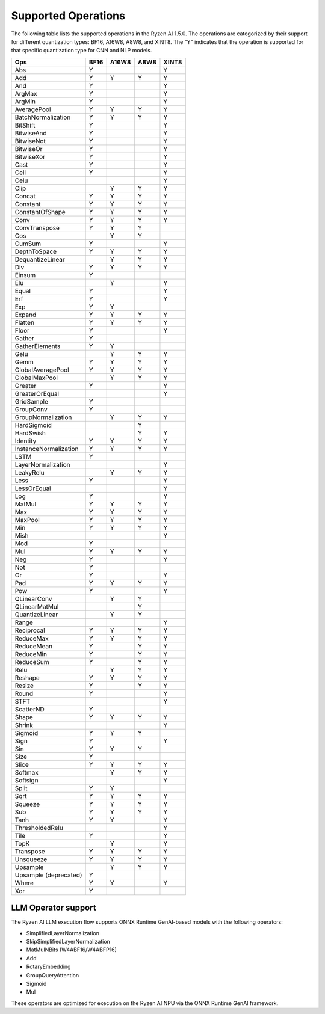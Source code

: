####################
Supported Operations
####################

The following table lists the supported operations in the Ryzen AI 1.5.0. The operations are categorized by their support for different quantization types: BF16, A16W8, A8W8, and XINT8.
The "Y" indicates that the operation is supported for that specific quantization type for CNN and NLP models.

+------------------------+-------+-------+-------+-------+
| Ops                    | BF16  | A16W8 | A8W8  | XINT8 |
+========================+=======+=======+=======+=======+
| Abs                    | Y     |       |       | Y     |
+------------------------+-------+-------+-------+-------+
| Add                    | Y     | Y     | Y     | Y     |
+------------------------+-------+-------+-------+-------+
| And                    | Y     |       |       | Y     |
+------------------------+-------+-------+-------+-------+
| ArgMax                 | Y     |       |       | Y     |
+------------------------+-------+-------+-------+-------+
| ArgMin                 | Y     |       |       | Y     |
+------------------------+-------+-------+-------+-------+
| AveragePool            | Y     | Y     | Y     | Y     |
+------------------------+-------+-------+-------+-------+
| BatchNormalization     | Y     | Y     | Y     | Y     |
+------------------------+-------+-------+-------+-------+
| BitShift               | Y     |       |       | Y     |
+------------------------+-------+-------+-------+-------+
| BitwiseAnd             | Y     |       |       | Y     |
+------------------------+-------+-------+-------+-------+
| BitwiseNot             | Y     |       |       | Y     |
+------------------------+-------+-------+-------+-------+
| BitwiseOr              | Y     |       |       | Y     |
+------------------------+-------+-------+-------+-------+
| BitwiseXor             | Y     |       |       | Y     |
+------------------------+-------+-------+-------+-------+
| Cast                   | Y     |       |       | Y     |
+------------------------+-------+-------+-------+-------+
| Ceil                   | Y     |       |       | Y     |
+------------------------+-------+-------+-------+-------+
| Celu                   |       |       |       | Y     |
+------------------------+-------+-------+-------+-------+
| Clip                   |       | Y     | Y     | Y     |
+------------------------+-------+-------+-------+-------+
| Concat                 | Y     | Y     | Y     | Y     |
+------------------------+-------+-------+-------+-------+
| Constant               | Y     | Y     | Y     | Y     |
+------------------------+-------+-------+-------+-------+
| ConstantOfShape        | Y     | Y     | Y     | Y     |
+------------------------+-------+-------+-------+-------+
| Conv                   | Y     | Y     | Y     | Y     |
+------------------------+-------+-------+-------+-------+
| ConvTranspose          | Y     | Y     | Y     |       |
+------------------------+-------+-------+-------+-------+
| Cos                    |       | Y     | Y     |       |
+------------------------+-------+-------+-------+-------+
| CumSum                 | Y     |       |       | Y     |
+------------------------+-------+-------+-------+-------+
| DepthToSpace           | Y     | Y     | Y     | Y     |
+------------------------+-------+-------+-------+-------+
| DequantizeLinear       |       | Y     | Y     | Y     |
+------------------------+-------+-------+-------+-------+
| Div                    | Y     | Y     | Y     | Y     |
+------------------------+-------+-------+-------+-------+
| Einsum                 | Y     |       |       |       |
+------------------------+-------+-------+-------+-------+
| Elu                    |       | Y     |       | Y     |
+------------------------+-------+-------+-------+-------+
| Equal                  | Y     |       |       | Y     |
+------------------------+-------+-------+-------+-------+
| Erf                    | Y     |       |       | Y     |
+------------------------+-------+-------+-------+-------+
| Exp                    | Y     | Y     |       |       |
+------------------------+-------+-------+-------+-------+
| Expand                 | Y     | Y     | Y     | Y     |
+------------------------+-------+-------+-------+-------+
| Flatten                | Y     | Y     | Y     | Y     |
+------------------------+-------+-------+-------+-------+
| Floor                  | Y     |       |       | Y     |
+------------------------+-------+-------+-------+-------+
| Gather                 | Y     |       |       |       |
+------------------------+-------+-------+-------+-------+
| GatherElements         | Y     | Y     |       |       |
+------------------------+-------+-------+-------+-------+
| Gelu                   |       | Y     | Y     | Y     |
+------------------------+-------+-------+-------+-------+
| Gemm                   | Y     | Y     | Y     | Y     |
+------------------------+-------+-------+-------+-------+
| GlobalAveragePool      | Y     | Y     | Y     | Y     |
+------------------------+-------+-------+-------+-------+
| GlobalMaxPool          |       | Y     | Y     | Y     |
+------------------------+-------+-------+-------+-------+
| Greater                | Y     |       |       | Y     |
+------------------------+-------+-------+-------+-------+
| GreaterOrEqual         |       |       |       | Y     |
+------------------------+-------+-------+-------+-------+
| GridSample             | Y     |       |       |       |
+------------------------+-------+-------+-------+-------+
| GroupConv              | Y     |       |       |       |
+------------------------+-------+-------+-------+-------+
| GroupNormalization     |       | Y     | Y     | Y     |
+------------------------+-------+-------+-------+-------+
| HardSigmoid            |       |       | Y     |       |
+------------------------+-------+-------+-------+-------+
| HardSwish              |       |       | Y     | Y     |
+------------------------+-------+-------+-------+-------+
| Identity               | Y     | Y     | Y     | Y     |
+------------------------+-------+-------+-------+-------+
| InstanceNormalization  | Y     | Y     | Y     | Y     |
+------------------------+-------+-------+-------+-------+
| LSTM                   | Y     |       |       |       |
+------------------------+-------+-------+-------+-------+
| LayerNormalization     |       |       |       | Y     |
+------------------------+-------+-------+-------+-------+
| LeakyRelu              |       | Y     | Y     | Y     |
+------------------------+-------+-------+-------+-------+
| Less                   | Y     |       |       | Y     |
+------------------------+-------+-------+-------+-------+
| LessOrEqual            |       |       |       | Y     |
+------------------------+-------+-------+-------+-------+
| Log                    | Y     |       |       | Y     |
+------------------------+-------+-------+-------+-------+
| MatMul                 | Y     | Y     | Y     | Y     |
+------------------------+-------+-------+-------+-------+
| Max                    | Y     | Y     | Y     | Y     |
+------------------------+-------+-------+-------+-------+
| MaxPool                | Y     | Y     | Y     | Y     |
+------------------------+-------+-------+-------+-------+
| Min                    | Y     | Y     | Y     | Y     |
+------------------------+-------+-------+-------+-------+
| Mish                   |       |       |       | Y     |
+------------------------+-------+-------+-------+-------+
| Mod                    | Y     |       |       |       |
+------------------------+-------+-------+-------+-------+
| Mul                    | Y     | Y     | Y     | Y     |
+------------------------+-------+-------+-------+-------+
| Neg                    | Y     |       |       | Y     |
+------------------------+-------+-------+-------+-------+
| Not                    | Y     |       |       |       |
+------------------------+-------+-------+-------+-------+
| Or                     | Y     |       |       | Y     |
+------------------------+-------+-------+-------+-------+
| Pad                    | Y     | Y     | Y     | Y     |
+------------------------+-------+-------+-------+-------+
| Pow                    | Y     |       |       | Y     |
+------------------------+-------+-------+-------+-------+
| QLinearConv            |       | Y     | Y     |       |
+------------------------+-------+-------+-------+-------+
| QLinearMatMul          |       |       | Y     |       |
+------------------------+-------+-------+-------+-------+
| QuantizeLinear         |       | Y     | Y     |       |
+------------------------+-------+-------+-------+-------+
| Range                  |       |       |       | Y     |
+------------------------+-------+-------+-------+-------+
| Reciprocal             | Y     | Y     | Y     | Y     |
+------------------------+-------+-------+-------+-------+
| ReduceMax              | Y     | Y     | Y     | Y     |
+------------------------+-------+-------+-------+-------+
| ReduceMean             | Y     |       | Y     | Y     |
+------------------------+-------+-------+-------+-------+
| ReduceMin              | Y     |       | Y     | Y     |
+------------------------+-------+-------+-------+-------+
| ReduceSum              | Y     |       | Y     | Y     |
+------------------------+-------+-------+-------+-------+
| Relu                   |       | Y     | Y     | Y     |
+------------------------+-------+-------+-------+-------+
| Reshape                | Y     | Y     | Y     | Y     |
+------------------------+-------+-------+-------+-------+
| Resize                 | Y     |       | Y     | Y     |
+------------------------+-------+-------+-------+-------+
| Round                  | Y     |       |       | Y     |
+------------------------+-------+-------+-------+-------+
| STFT                   |       |       |       | Y     |
+------------------------+-------+-------+-------+-------+
| ScatterND              | Y     |       |       |       |
+------------------------+-------+-------+-------+-------+
| Shape                  | Y     | Y     | Y     | Y     |
+------------------------+-------+-------+-------+-------+
| Shrink                 |       |       |       | Y     |
+------------------------+-------+-------+-------+-------+
| Sigmoid                | Y     | Y     | Y     |       |
+------------------------+-------+-------+-------+-------+
| Sign                   | Y     |       |       | Y     |
+------------------------+-------+-------+-------+-------+
| Sin                    | Y     | Y     | Y     |       |
+------------------------+-------+-------+-------+-------+
| Size                   | Y     |       |       |       |
+------------------------+-------+-------+-------+-------+
| Slice                  | Y     | Y     | Y     | Y     |
+------------------------+-------+-------+-------+-------+
| Softmax                |       | Y     | Y     | Y     |
+------------------------+-------+-------+-------+-------+
| Softsign               |       |       |       | Y     |
+------------------------+-------+-------+-------+-------+
| Split                  | Y     | Y     |       |       |
+------------------------+-------+-------+-------+-------+
| Sqrt                   | Y     | Y     | Y     | Y     |
+------------------------+-------+-------+-------+-------+
| Squeeze                | Y     | Y     | Y     | Y     |
+------------------------+-------+-------+-------+-------+
| Sub                    | Y     | Y     | Y     | Y     |
+------------------------+-------+-------+-------+-------+
| Tanh                   | Y     | Y     |       | Y     |
+------------------------+-------+-------+-------+-------+
| ThresholdedRelu        |       |       |       | Y     |
+------------------------+-------+-------+-------+-------+
| Tile                   | Y     |       |       | Y     |
+------------------------+-------+-------+-------+-------+
| TopK                   |       | Y     |       | Y     |
+------------------------+-------+-------+-------+-------+
| Transpose              | Y     | Y     | Y     | Y     |
+------------------------+-------+-------+-------+-------+
| Unsqueeze              | Y     | Y     | Y     | Y     |
+------------------------+-------+-------+-------+-------+
| Upsample               |       | Y     | Y     | Y     |
+------------------------+-------+-------+-------+-------+
| Upsample (deprecated)  | Y     |       |       |       |
+------------------------+-------+-------+-------+-------+
| Where                  | Y     | Y     |       | Y     |
+------------------------+-------+-------+-------+-------+
| Xor                    | Y     |       |       |       |
+------------------------+-------+-------+-------+-------+


LLM Operator support
####################

The Ryzen AI LLM execution flow supports ONNX Runtime GenAI-based models with the following operators:

- SimplifiedLayerNormalization
- SkipSimplifiedLayerNormalization
- MatMulNBits (W4ABF16/W4ABFP16)
- Add
- RotaryEmbedding
- GroupQueryAttention
- Sigmoid
- Mul

These operators are optimized for execution on the Ryzen AI NPU via the ONNX Runtime GenAI framework.
